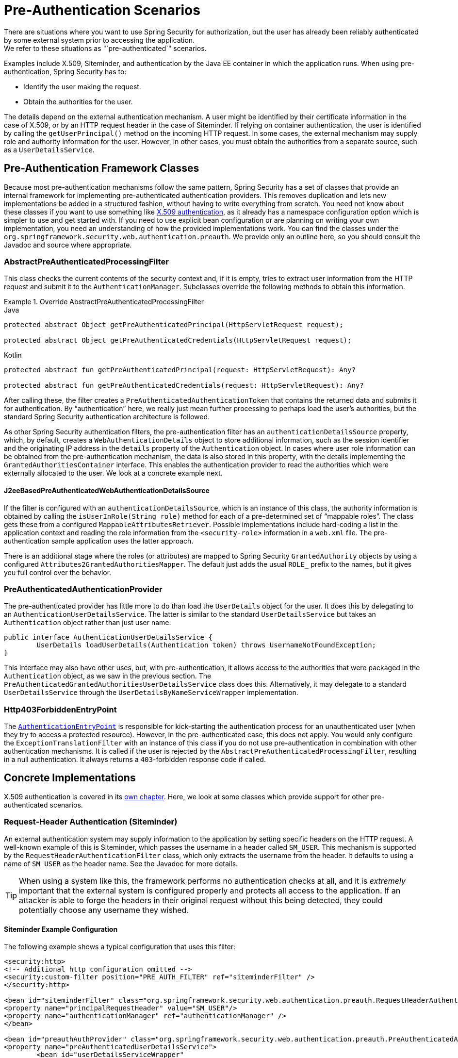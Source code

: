 [[servlet-preauth]]
= Pre-Authentication Scenarios
There are situations where you want to use Spring Security for authorization, but the user has already been reliably authenticated by some external system prior to accessing the application.
We refer to these situations as "`pre-authenticated`" scenarios.
Examples include X.509, Siteminder, and authentication by the Java EE container in which the application runs.
When using pre-authentication, Spring Security has to:

* Identify the user making the request.
* Obtain the authorities for the user.

The details depend on the external authentication mechanism.
A user might be identified by their certificate information in the case of X.509, or by an HTTP request header in the case of Siteminder.
If relying on container authentication, the user is identified by calling the `getUserPrincipal()` method on the incoming HTTP request.
In some cases, the external mechanism may supply role and authority information for the user. However, in other cases, you must obtain the authorities from a separate source, such as a `UserDetailsService`.

== Pre-Authentication Framework Classes
Because most pre-authentication mechanisms follow the same pattern, Spring Security has a set of classes that provide an internal framework for implementing pre-authenticated authentication providers.
This removes duplication and lets new implementations be added in a structured fashion, without having to write everything from scratch.
You need not know about these classes if you want to use something like xref:servlet/authentication/x509.adoc#servlet-x509[X.509 authentication], as it already has a namespace configuration option which is simpler to use and get started with.
If you need to use explicit bean configuration or are planning on writing your own implementation, you need an understanding of how the provided implementations work.
You can find the classes under the `org.springframework.security.web.authentication.preauth`.
We provide only an outline here, so you should consult the Javadoc and source where appropriate.

=== AbstractPreAuthenticatedProcessingFilter
This class checks the current contents of the security context and, if it is empty, tries to extract user information from the HTTP request and submit it to the `AuthenticationManager`.
Subclasses override the following methods to obtain this information.

.Override AbstractPreAuthenticatedProcessingFilter
====
.Java
[source,java,role="primary"]
----
protected abstract Object getPreAuthenticatedPrincipal(HttpServletRequest request);

protected abstract Object getPreAuthenticatedCredentials(HttpServletRequest request);
----

.Kotlin
[source,kotlin,role="secondary"]
----
protected abstract fun getPreAuthenticatedPrincipal(request: HttpServletRequest): Any?

protected abstract fun getPreAuthenticatedCredentials(request: HttpServletRequest): Any?
----
====


After calling these, the filter creates a `PreAuthenticatedAuthenticationToken` that contains the returned data and submits it for authentication.
By "`authentication`" here, we really just mean further processing to perhaps load the user's authorities, but the standard Spring Security authentication architecture is followed.

As other Spring Security authentication filters, the pre-authentication filter has an `authenticationDetailsSource` property, which, by default, creates a `WebAuthenticationDetails` object to store additional information, such as the session identifier and the originating IP address in the `details` property of the `Authentication` object.
In cases where user role information can be obtained from the pre-authentication mechanism, the data is also stored in this property, with the details implementing the `GrantedAuthoritiesContainer` interface.
This enables the authentication provider to read the authorities which were externally allocated to the user.
We look at a concrete example next.


[[j2ee-preauth-details]]
==== J2eeBasedPreAuthenticatedWebAuthenticationDetailsSource
If the filter is configured with an `authenticationDetailsSource`, which is an instance of this class, the authority information is obtained by calling the `isUserInRole(String role)` method for each of a pre-determined set of "`mappable roles`".
The class gets these from a configured `MappableAttributesRetriever`.
Possible implementations include hard-coding a list in the application context and reading the role information from the `<security-role>` information in a `web.xml` file.
The pre-authentication sample application uses the latter approach.

There is an additional stage where the roles (or attributes) are mapped to Spring Security `GrantedAuthority` objects by using a configured `Attributes2GrantedAuthoritiesMapper`.
The default just adds the usual `ROLE_` prefix to the names, but it gives you full control over the behavior.


=== PreAuthenticatedAuthenticationProvider
The pre-authenticated provider has little more to do than load the `UserDetails` object for the user.
It does this by delegating to an `AuthenticationUserDetailsService`.
The latter is similar to the standard `UserDetailsService` but takes an `Authentication` object rather than just user name:

====
[source,java]
----
public interface AuthenticationUserDetailsService {
	UserDetails loadUserDetails(Authentication token) throws UsernameNotFoundException;
}
----
====

This interface may also have other uses, but, with pre-authentication, it allows access to the authorities that were packaged in the `Authentication` object, as we saw in the previous section.
The `PreAuthenticatedGrantedAuthoritiesUserDetailsService` class does this.
Alternatively, it may delegate to a standard `UserDetailsService` through the `UserDetailsByNameServiceWrapper` implementation.

=== Http403ForbiddenEntryPoint
The xref:servlet/authentication/architecture.adoc#servlet-authentication-authenticationentrypoint[`AuthenticationEntryPoint`] is responsible for kick-starting the authentication process for an unauthenticated user (when they try to access a protected resource). However, in the pre-authenticated case, this does not apply.
You would only configure the `ExceptionTranslationFilter` with an instance of this class if you do not use pre-authentication in combination with other authentication mechanisms.
It is called if the user is rejected by the `AbstractPreAuthenticatedProcessingFilter`, resulting in a null authentication.
It always returns a `403`-forbidden response code if called.


== Concrete Implementations
X.509 authentication is covered in its xref:servlet/authentication/x509.adoc#servlet-x509[own chapter].
Here, we look at some classes which provide support for other pre-authenticated scenarios.


=== Request-Header Authentication (Siteminder)
An external authentication system may supply information to the application by setting specific headers on the HTTP request.
A well-known example of this is Siteminder, which passes the username in a header called `SM_USER`.
This mechanism is supported by the `RequestHeaderAuthenticationFilter` class, which only extracts the username from the header.
It defaults to using a name of `SM_USER` as the header name.
See the Javadoc for more details.

[TIP]
====
When using a system like this, the framework performs no authentication checks at all, and it is _extremely_ important that the external system is configured properly and protects all access to the application.
If an attacker is able to forge the headers in their original request without this being detected, they could potentially choose any username they wished.
====

==== Siteminder Example Configuration
The following example shows a typical configuration that uses this filter:

====
[source,xml]
----
<security:http>
<!-- Additional http configuration omitted -->
<security:custom-filter position="PRE_AUTH_FILTER" ref="siteminderFilter" />
</security:http>

<bean id="siteminderFilter" class="org.springframework.security.web.authentication.preauth.RequestHeaderAuthenticationFilter">
<property name="principalRequestHeader" value="SM_USER"/>
<property name="authenticationManager" ref="authenticationManager" />
</bean>

<bean id="preauthAuthProvider" class="org.springframework.security.web.authentication.preauth.PreAuthenticatedAuthenticationProvider">
<property name="preAuthenticatedUserDetailsService">
	<bean id="userDetailsServiceWrapper"
		class="org.springframework.security.core.userdetails.UserDetailsByNameServiceWrapper">
	<property name="userDetailsService" ref="userDetailsService"/>
	</bean>
</property>
</bean>

<security:authentication-manager alias="authenticationManager">
<security:authentication-provider ref="preauthAuthProvider" />
</security:authentication-manager>
----
====

We've assumed here that the xref:servlet/configuration/xml-namespace.adoc#ns-config[security namespace] is being used for configuration.
It's also assumed that you have added a `UserDetailsService` (called "userDetailsService") to your configuration to load the user's roles.


=== Java EE Container Authentication
The `J2eePreAuthenticatedProcessingFilter` class extracts the username from the `userPrincipal` property of the `HttpServletRequest`.
Use of this filter would usually be combined with the use of Java EE roles, as described earlier in <<j2ee-preauth-details>>.

There is a {gh-old-samples-url}/xml/preauth[sample application] that uses this approach in the codebase, so get hold of the code from Github and have a look at the application context file if you are interested.
